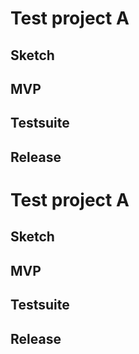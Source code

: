 * Test project A
** Sketch
   DEADLINE: <2015-04-08 Wed>
** MVP
   DEADLINE: <2015-04-12 Sun>

** Testsuite
   DEADLINE: <2015-03-28 Sat>
** Release
   DEADLINE: <2015-04-28 Tue>
* Test project A
  DEADLINE: <2015-05-14 Thu>
** Sketch
** MVP
** Testsuite
   DEADLINE: <2015-05-02 Sat>
** Release
